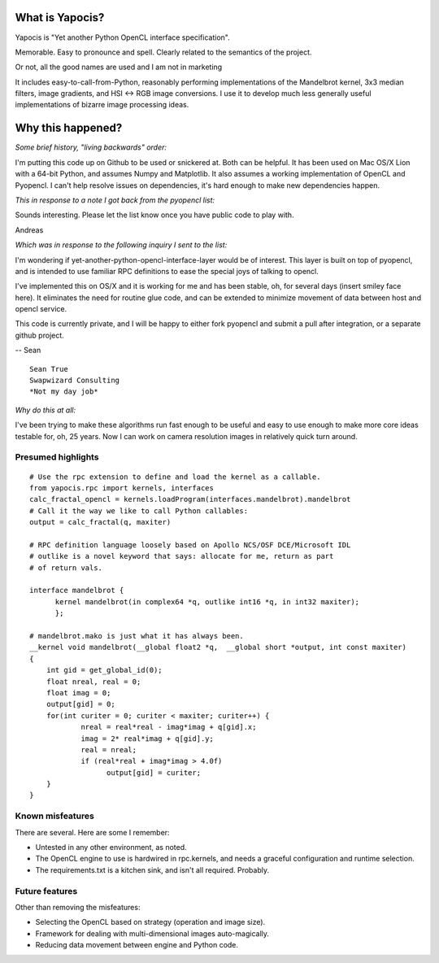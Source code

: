 What is Yapocis?
================

Yapocis is "Yet another Python OpenCL interface specification". 

Memorable. Easy to pronounce and spell. Clearly related to the semantics of the
project. 

Or not, all the good names are used and I am not in marketing

It includes easy-to-call-from-Python, reasonably performing implementations
of the Mandelbrot kernel, 3x3 median filters, image gradients, and HSI <-> RGB
image conversions. I use it to develop much less generally useful implementations
of bizarre image processing ideas.

Why this happened?
==================

*Some brief history, "living backwards" order:*

I'm putting this code up on Github to be used or snickered at. Both
can be helpful. It has been used on Mac OS/X Lion with a 64-bit Python, 
and assumes Numpy and Matplotlib. It also assumes a working implementation
of OpenCL and Pyopencl. I can't help resolve issues on dependencies,
it's hard enough to make new dependencies happen.

*This in response to a note I got back from the pyopencl list:*

Sounds interesting. Please let the list know once you have public code
to play with.

Andreas

*Which was in response to the following inquiry I sent to the list:*

I'm wondering if yet-another-python-opencl-interface-layer would be of interest.
This layer is built on top of pyopencl, and is intended to use familiar
RPC definitions to ease the special joys of talking to opencl.

I've implemented this on OS/X and it is working for me and has been stable, oh,
for several days (insert smiley face here).  It eliminates the need for routine glue code, and can be extended to minimize movement of data between host and opencl service.

This code is currently private, and I will be happy to either fork pyopencl and
submit a pull after integration, or a separate github project.

-- Sean

::

	Sean True
	Swapwizard Consulting
	*Not my day job*

*Why do this at all:*

I've been trying to make these algorithms run fast enough to be useful and easy
to use enough to make more core ideas testable for, oh, 25 years. Now I can work
on camera resolution images in relatively quick turn around.

Presumed highlights
-------------------

::

	# Use the rpc extension to define and load the kernel as a callable.
	from yapocis.rpc import kernels, interfaces
	calc_fractal_opencl = kernels.loadProgram(interfaces.mandelbrot).mandelbrot
	# Call it the way we like to call Python callables:
	output = calc_fractal(q, maxiter)

	# RPC definition language loosely based on Apollo NCS/OSF DCE/Microsoft IDL
	# outlike is a novel keyword that says: allocate for me, return as part
	# of return vals.

	interface mandelbrot {
	      kernel mandelbrot(in complex64 *q, outlike int16 *q, in int32 maxiter);
	      };

	# mandelbrot.mako is just what it has always been.
	__kernel void mandelbrot(__global float2 *q,  __global short *output, int const maxiter)
	{
	    int gid = get_global_id(0);
	    float nreal, real = 0;
	    float imag = 0;
	    output[gid] = 0;
	    for(int curiter = 0; curiter < maxiter; curiter++) {
	            nreal = real*real - imag*imag + q[gid].x;
		    imag = 2* real*imag + q[gid].y;
		    real = nreal;
	            if (real*real + imag*imag > 4.0f)
		          output[gid] = curiter;
	    }
	}

Known misfeatures
-----------------

There are several. Here are some I remember:

* Untested in any other environment, as noted. 
* The OpenCL engine to use is hardwired in rpc.kernels, and needs a graceful configuration and runtime selection.
* The requirements.txt is a kitchen sink, and isn't all required. Probably.

Future features
---------------

Other than removing the misfeatures:

* Selecting the OpenCL based on strategy (operation and image size).
* Framework for dealing with multi-dimensional images auto-magically.
* Reducing data movement between engine and Python code.

